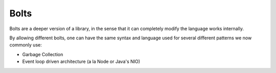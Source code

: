 =====
Bolts
=====

Bolts are a deeper version of a library, in the sense that it can completely modify the language works internally.

By allowing different bolts, one can have the same syntax and language used for several different patterns we now commonly use:

* Garbage Collection
* Event loop driven architecture (a la Node or Java's NIO)
